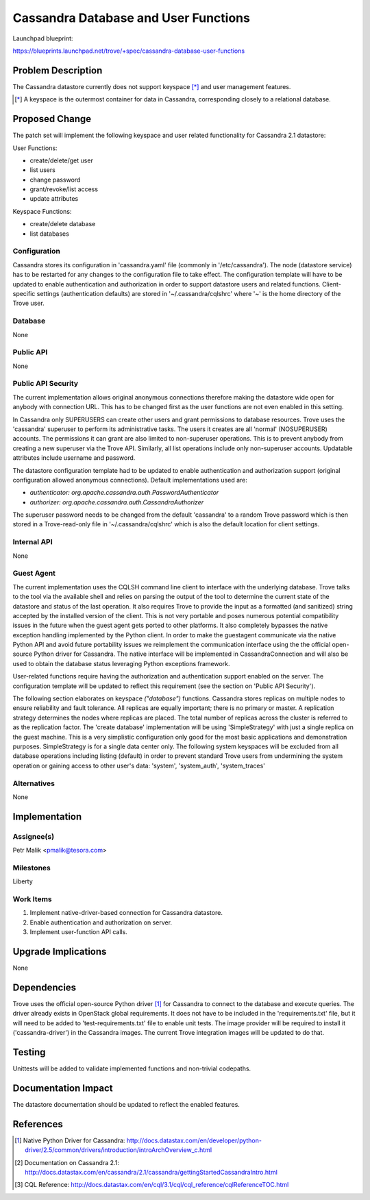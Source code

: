 ..
 This work is licensed under a Creative Commons Attribution 3.0 Unported
 License.

 http://creativecommons.org/licenses/by/3.0/legalcode

 Sections of this template were taken directly from the Nova spec
 template at:
 https://github.com/openstack/nova-specs/blob/master/specs/template.rst

=====================================
Cassandra Database and User Functions
=====================================

Launchpad blueprint:

https://blueprints.launchpad.net/trove/+spec/cassandra-database-user-functions

Problem Description
===================

The Cassandra datastore currently does not support keyspace [*]_ and
user management features.

.. [*] A keyspace is the outermost container for data in Cassandra,
       corresponding closely to a relational database.

Proposed Change
===============

The patch set will implement the following keyspace and user related
functionality for Cassandra 2.1 datastore:

User Functions:

- create/delete/get user
- list users
- change password
- grant/revoke/list access
- update attributes

Keyspace Functions:

- create/delete database
- list databases

Configuration
-------------

Cassandra stores its configuration in 'cassandra.yaml' file
(commonly in '/etc/cassandra').
The node (datastore service) has to be restarted for any changes to the
configuration file to take effect.
The configuration template will have to be updated to enable authentication and
authorization in order to support datastore users and related functions.
Client-specific settings (authentication defaults) are stored in
'~/.cassandra/cqlshrc' where '~' is the home directory of the Trove user.

Database
--------

None

Public API
----------

None

Public API Security
-------------------

The current implementation allows original anonymous connections therefore
making the datastore wide open for anybody with connection URL.
This has to be changed first as the user functions are not even enabled in this
setting.

In Cassandra only SUPERUSERS can create other users and
grant permissions to database resources.
Trove uses the 'cassandra' superuser to perform its administrative
tasks.
The users it creates are all 'normal' (NOSUPERUSER) accounts.
The permissions it can grant are also limited to non-superuser
operations. This is to prevent anybody from creating a new superuser via
the Trove API.
Similarly, all list operations include only non-superuser accounts.
Updatable attributes include username and password.

The datastore configuration template had to be updated to enable authentication
and authorization support (original configuration allowed anonymous
connections). Default implementations used are:

* *authenticator: org.apache.cassandra.auth.PasswordAuthenticator*
* *authorizer: org.apache.cassandra.auth.CassandraAuthorizer*

The superuser password needs to be changed from the default 'cassandra'
to a random Trove password which is then stored in a Trove-read-only
file in '~/.cassandra/cqlshrc' which is also the default location for
client settings.

Internal API
------------

None

Guest Agent
-----------

The current implementation uses the CQLSH command line client to interface with
the underlying database. Trove talks to the tool via the available shell and
relies on parsing the output of the tool to determine the current state of the
datastore and status of the last operation.
It also requires Trove to provide the input as a formatted
(and sanitized) string accepted by the installed version of the client.
This is not very portable and poses numerous potential compatibility issues in
the future when the guest agent gets ported to other platforms.
It also completely bypasses the native exception handling implemented by the
Python client.
In order to make the guestagent communicate via the native Python API and
avoid future portability issues we reimplement the communication interface
using the the official open-source Python driver for Cassandra.
The native interface will be implemented in CassandraConnection and
will also be used to obtain the database status leveraging Python exceptions
framework.

User-related functions require having the authorization and authentication
support enabled on the server. The configuration template will be updated to
reflect this requirement (see the section on 'Public API Security').

The following section elaborates on keyspace *("database")* functions.
Cassandra stores replicas on multiple nodes to ensure reliability and
fault tolerance. All replicas are equally important;
there is no primary or master.
A replication strategy determines the nodes where
replicas are placed.
The total number of replicas across the cluster is referred to as the
replication factor.
The 'create database' implementation will be using 'SimpleStrategy'
with just a single replica on the guest machine.
This is a very simplistic configuration only good for the most basic
applications and demonstration purposes. SimpleStrategy is for a single
data center only.
The following system keyspaces will be excluded from all database
operations including listing (default) in order to prevent standard Trove
users from undermining the system operation or
gaining access to other user's data: 'system', 'system_auth', 'system_traces'

Alternatives
------------

None

Implementation
==============

Assignee(s)
-----------

Petr Malik <pmalik@tesora.com>

Milestones
----------

Liberty

Work Items
----------

1. Implement native-driver-based connection for Cassandra datastore.
2. Enable authentication and authorization on server.
3. Implement user-function API calls.

Upgrade Implications
====================

None

Dependencies
============

Trove uses the official open-source Python driver [1]_ for Cassandra
to connect to the database and execute queries.
The driver already exists in OpenStack global requirements.
It does not have to be included in the 'requirements.txt' file, but
it will need to be added to 'test-requirements.txt' file to enable unit tests.
The image provider will be required to install it ('cassandra-driver')
in the Cassandra images.
The current Trove integration images will be updated to do that.

Testing
=======

Unittests will be added to validate implemented functions and non-trivial
codepaths.

Documentation Impact
====================

The datastore documentation should be updated to reflect the enabled features.

References
==========

.. [1] Native Python Driver for Cassandra: http://docs.datastax.com/en/developer/python-driver/2.5/common/drivers/introduction/introArchOverview_c.html
.. [2] Documentation on Cassandra 2.1: http://docs.datastax.com/en/cassandra/2.1/cassandra/gettingStartedCassandraIntro.html
.. [3] CQL Reference: http://docs.datastax.com/en/cql/3.1/cql/cql_reference/cqlReferenceTOC.html
